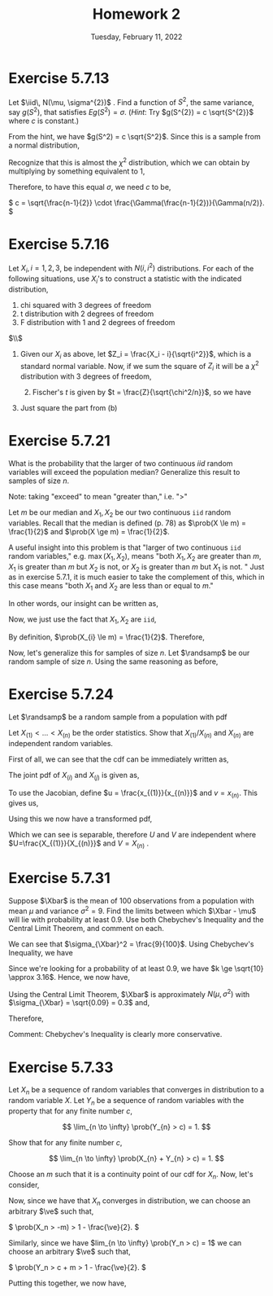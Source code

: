 #+title: Homework 2
#+date: Tuesday, February 11, 2022
#+options: toc:nil
#+latex_header: \usepackage{enumitem}
#+latex_header: \setlist[enumerate,1]{label=$\alph*)$}
#+latex_header: \usepackage{amsthm}
#+latex_header: \newenvironment{problem}{\begin{itshape}}{\end{itshape}}
#+latex_header: \newenvironment{solution}{\begin{proof}[Solution]}{\end{proof}}
#+latex_header: \newcommand{\Xbar}{\overline{X}}
#+latex_header: \newcommand{\prob}{\text{Pr}}
#+latex_header: \newcommand{\randsamp}{X_1, \ldots, X_n}
#+latex_header: \newcommand{\iid}{\randsamp \sim\text{iid}}
#+latex_header: \newcommand{\ve}{\varepsilon}
#+latex_header: \allowdisplaybreaks
#+latex_header: \everymath{\displaystyle}

* Exercise 5.7.13

#+begin_problem
Let $\iid\, N(\mu, \sigma^{2})$ . Find a function of $S^{2}$, the same variance, say
$g(S^{2})$, that satisfies $Eg(S^{2}) = \sigma$. (/Hint/: Try $g(S^{2}) = c
\sqrt{S^{2}}$ where $c$ is constant.)
#+end_problem

#+begin_solution
From the hint, we have $g(S^2) = c \sqrt{S^2}$. Since this is a sample from a
normal distribution,

\begin{eqnarray*}
E\left( g(S^2) \right) &=& E\left( c \sqrt{S^2} \right)
                        = c \sqrt{\frac{\sigma^2}{n - 1}} E\left( \sqrt{\frac{S^2(n-1)}{\sigma}} \right) \\
&=& c \sqrt{\frac{\sigma^2}{n - 1}} \int_0^{\infty} \sqrt{t} \frac{1}{\Gamma(\frac{n-1}{2})2^{(n-1)/2}} t^{\left( \frac{n-1}{2} \right) - 1} e^{-t/2} dt.
\end{eqnarray*}

Recognize that this is almost the $\chi^2$ distribution, which we can obtain by
multiplying by something equivalent to $1$,

\begin{eqnarray*}
E\left( c \sqrt{S^2} \right) &=& c \sqrt{\frac{\sigma^2}{n - 1}} \cdot \frac{\Gamma(n/2)2^{n/2}}{\Gamma(\frac{n-1}{2})2^{(n-1)/2}}
\int_0^{\infty} \frac{1}{\Gamma(n/2)2^{n/2}} t^{\left( \frac{n-1}{2} \right) - 1/2} e^{-t/2} dt \\
&=&  c \sqrt{\frac{\sigma^2}{n - 1}} \cdot \frac{\Gamma(n/2)2^{1/2}}{\Gamma(\frac{n-1}{2})}
\int_0^{\infty} \frac{1}{\Gamma(n/2)2^{n/2}} t^{\left( \frac{n-1}{2} \right) - 1/2} e^{-t/2} dt \\
&=&  c \sqrt{\frac{\sigma^2}{n - 1}} \cdot \frac{\Gamma(n/2)2^{1/2}}{\Gamma(\frac{n-1}{2})}
\end{eqnarray*}

Therefore, to have this equal $\sigma$, we need $c$ to be,

\(
c = \sqrt{\frac{n-1}{2}} \cdot \frac{\Gamma(\frac{n-1}{2})}{\Gamma(n/2)}.
\)

#+end_solution
* Exercise 5.7.16

#+begin_problem
Let $X_{i}, i = 1, 2, 3$, be independent with $N(i, i^{2})$ distributions. For
each of the following situations, use $X_{i}$'s to construct a statistic with
the indicated distribution,

1) chi squared with 3 degrees of freedom
1) t distribution with 2 degrees of freedom
1) F distribution with 1 and 2 degrees of freedom
#+end_problem

#+begin_solution
$\\$
1) Given our $X_i$ as above, let $Z_i = \frac{X_i - i}{\sqrt{i^2}}$, which is a
   standard normal variable. Now, if we sum the square of $Z_i$ it will be a
   $\chi^{2}$ distribution with $3$ degrees of freedom,
   \begin{equation*}
  \sum_{i=1}^{3} \left( \frac{X_i - i}{\sqrt{i^2}} \right)^2 \sim \chi_3^2
 \end{equation*}

 1) [@2] Fischer's $t$ is given by $t = \frac{Z}{\sqrt{\chi^2/n}}$, so we have

\begin{equation*}
\frac{
    \left( \frac{X_i-1}{i} \right)
}{
    \sqrt{\sum_{i=2}^3 \left( \frac{X_i-i}{i} \right)^2/2}
}
\end{equation*}

1) [@3] Just square the part from (b)
#+end_solution

* Exercise 5.7.21

#+begin_problem
What is the probability that the larger of two continuous $iid$ random variables
will exceed the population median? Generalize this result to samples of size $n$.
#+end_problem

#+begin_solution
Note: taking "exceed" to mean "greater than," i.e. "$>$"

Let $m$ be our median and $X_{1}, X_{2}$ be our two continuous =iid= random
variables. Recall that the median is defined (p. 78) as $\prob(X \le m) =
\frac{1}{2}$ and $\prob(X \ge m) = \frac{1}{2}$.

A useful insight into this problem is that "larger of two continuous =iid=
random variables," e.g. $\max(X_{1}, X_{2})$, means "both $X_{1}, X_{2}$ are
greater than $m$, $X_{1}$ is greater than $m$ but $X_{2}$ is not, or $X_{2}$ is
greater than $m$ but $X_{1}$ is not. " Just as in exercise $5.7.1$, it is much
easier to take the complement of this, which in this case means "both $X_{1}$ and
$X_{2}$ are less than or equal to $m$."

In other words, our insight can be written as,
\begin{eqnarray*}
\prob(\max(X_{1}, X_{2}) > m) & = & 1 - \prob(X_{1},X_{2} \le m).
\end{eqnarray*}

Now, we just use the fact that $X_{1}, X_{2}$ are =iid=,

\begin{eqnarray*}
\prob(X_{1},X_{2} \le m) & = & \prob(X_{1} \le m) \cdot \prob(X_{2} \le m).
\end{eqnarray*}

By definition, $\prob(X_{i} \le m) = \frac{1}{2}$. Therefore,

\begin{eqnarray*}
\prob(\max(X_{1}, X_{2}) > m) & = & 1 - \prob(X_{1},X_{2} \le m) \\
& = & 1 - \prob(X_{1} \le m) \cdot \prob(X_{2} \le m) \\
& = & 1 - \left( \frac{1}{2} \cdot \frac{1}{2} \right) \\
& = & \frac{3}{4}.
\end{eqnarray*}

Now, let's generalize this for samples of size $n$. Let $\randsamp$ be our
random sample of size $n$. Using the same reasoning as before,
\begin{eqnarray*}
\prob(\max(\randsamp) > m) & = & 1 - \prob(\randsamp \le m) \\
& = & 1 - \left( \prob(X_{1} \le m) \cdot \ldots \cdot \prob(X_{n} \le m) \right) \\
& = & 1 - \prod_{i=1}^{n}\prob(X_{i} \le m) \\
& = & 1 - \left( \frac{1}{2} \right)^{n}.
\end{eqnarray*}
#+end_solution

* Exercise 5.7.24

#+begin_problem
Let $\randsamp$ be a random sample from a population with pdf
\begin{equation*}
f_{X}(x) =
\begin{cases}
1/\theta \quad &\text{if} \,\, 0 < x < \theta \\
0 \quad &\text{otherwise}.
\end{cases}
\end{equation*}

Let $X_{(1)} < \ldots < X_{(n)}$ be the order statistics. Show that $X_{(1)}/X_{(n)}$
and $X_{(n)}$ are independent random variables.
#+end_problem

#+begin_solution
First of all, we can see that the cdf can be immediately written as,
\begin{equation*}
F_X(x) = \frac{x}{\theta}, \quad \forall \,\, 0 < x < \theta.
\end{equation*}
The joint pdf of $X_{(i)}$ and $X_{(j)}$  is given as,

\begin{eqnarray*}
f_{X_{(1)},X_{(n)}}(x_{(1)},x_{(n)}) &=&
\frac{n!}{(n-2)!} f_{X_{(1)}}(x_{(1)}) f_{X_{(n)}}(x_{(n)})
\left[ F_{X_{(n)}}(x_{(n)}) - F_{X_{(1)}}(x_{(1)}) \right]^{n-2} \\
&=& n(n-1) \cdot \frac{1}{\theta} \cdot \frac{1}{\theta} \cdot \left[ \frac{x_{(n)}}{\theta} - \frac{x_{(1)}}{\theta} \right]^{n-2} \\
&=& \frac{n(n-1)}{\theta^n} \left( x_{(n)} - x_{(1)} \right)^{n-2}
\end{eqnarray*}

To use the Jacobian, define $u = \frac{x_{(1)}}{x_{(n)}}$ and $v = x_{(n)}$.
This gives us,

\begin{eqnarray*}
J &=&
\begin{vmatrix}
\frac{\partial{x_{(1)}}}{\partial{u}} & \frac{\partial{x_{(n)}}}{\partial{u}} \\
\frac{\partial{x_{(1)}}}{\partial{v}} & \frac{\partial{x_{(n)}}}{\partial{v}} \\
\end{vmatrix}
 \\
&=&
\begin{vmatrix}
v & 0 \\
u & 1 \\
\end{vmatrix} \\
&=& \lvert v \rvert \\
\end{eqnarray*}

Using this we now have a transformed pdf,

\begin{eqnarray*}
f_{U,V}(u,v) &=& \frac{n(n-1)}{\theta^n} (v - uv)^{n-2} \cdot \lvert J \rvert \\
&=& \frac{n(n-1)}{\theta^n} v^{n-2} (1 - u)^{n-2} \cdot v \\
&=& \frac{n(n-1)}{\theta^n} v^{n-1} (1 - u)^{n-2} \\
\end{eqnarray*}

Which we can see is separable, therefore $U$ and $V$ are independent where
$U=\frac{X_{(1)}}{X_{(n)}}$ and $V = X_{(n)}$ .
#+end_solution

* Exercise 5.7.31

#+begin_problem
Suppose $\Xbar$ is the mean of $100$ observations from a population with mean
$\mu$ and variance $\sigma^{2} = 9$. Find the limits between which $\Xbar - \mu$ will lie
with probability at least $0.9$. Use both Chebychev's Inequality and the Central
Limit Theorem, and comment on each.
#+end_problem

#+begin_solution
We can see that $\sigma_{\Xbar}^2 = \frac{9}{100}$. Using Chebychev's Inequality, we
have

\begin{equation*}
\prob(-3k/10 < \Xbar - \mu < 3k/10) \ge 1 - 1/k^2.
\end{equation*}

Since we're looking for a probability of at least $0.9$, we have $k \ge \sqrt{10}
\approx 3.16$.  Hence, we now have,

\begin{equation*}
\prob(-.949 < \Xbar - \mu < .949) \ge 0.9.
\end{equation*}

Using the Central Limit Theorem, $\Xbar$ is approximately $N(\mu, \sigma^2)$ with
$\sigma_{\Xbar} = \sqrt{0.09} = 0.3$  and,

\begin{equation*}
\frac{\Xbar - \mu}{0.3} \sim N(0,1).
\end{equation*}

Therefore,

\begin{equation*}
0.9 = \prob \left( -1.646 < \frac{\Xbar - \mu}{.3} < 1.646 \right) = \prob(-.494 < \Xbar - \mu < .494).
\end{equation*}

Comment: Chebychev's Inequality is clearly more conservative.
#+end_solution

* Exercise 5.7.33

#+begin_problem
Let $X_{n}$ be a sequence of random variables that converges in distribution to
a random variable $X$. Let $Y_{n}$ be a sequence of random variables with the
property that for any finite number $c$,

\[
\lim_{n \to \infty} \prob(Y_{n} > c) = 1.
\]

Show that for any finite number $c$,

\[
\lim_{n \to \infty} \prob(X_{n} + Y_{n} > c) = 1.
\]
#+end_problem

#+begin_solution
Choose an $m$ such that it is a continuity point of our cdf for $X_n$.  Now,
let's consider,

\begin{eqnarray*}
\prob(X_n + Y_n > c) &=& \prob((X_n + m) + (Y_n - m) > c) \\
&=& \prob((X_n + m) + (Y_n - m - c) > 0) \\
&\ge& \prob(X_n + m > 0) + \prob(Y_n - m - c > 0) - 1 \\
&\ge& \prob(X_n > -m) + \prob(Y_n > c + m) - 1 \\
\end{eqnarray*}

Now, since we have that $X_n$ converges in distribution, we can choose an
arbitrary $\ve$ such that,

\(
\prob(X_n > -m) > 1 - \frac{\ve}{2}.
\)

Similarly, since we have $lim_{n \to \infty} \prob(Y_n > c) = 1$ we can choose an
arbitrary $\ve$ such that,

\(
\prob(Y_n > c + m > 1 - \frac{\ve}{2}.
\)

Putting this together, we now have,

\begin{eqnarray*}
\prob(X_n + Y_n > c) &\ge& \prob(X_n > -m) + \prob(Y_n > c + m) - 1 \\
&>& 1 - \frac{\ve}{2} + 1 - \frac{\ve}{2} - 1 \\
&=& 1 - \ve.
\end{eqnarray*}

#+end_solution
